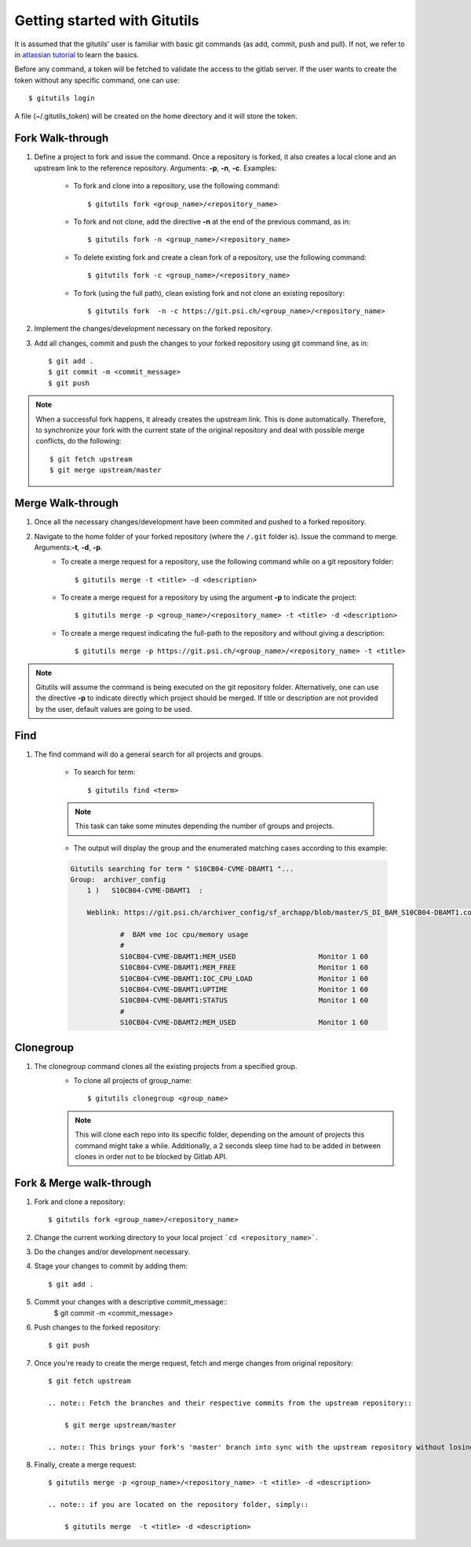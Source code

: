 #############################
Getting started with Gitutils
#############################

It is assumed that the gitutils' user is familiar with basic git commands (as add, commit, push and pull). If not, we refer to in `atlassian tutorial`_ to learn the basics.

.. _atlassian tutorial : https://www.atlassian.com/git/tutorials

Before any command, a token will be fetched to validate the access to the gitlab server. If the user wants to create the token without any specific command, one can use::

    $ gitutils login

A file (~/.gitutils_token) will be created on the home directory and it will store the token. 

Fork Walk-through
-----------------
1. Define a project to fork and issue the command. Once a repository is forked, it also creates a local clone and an upstream link to the reference repository. Arguments: **-p**, **-n**, **-c**. Examples:

    - To fork and clone into a repository, use the following command::

        $ gitutils fork <group_name>/<repository_name>

    - To fork and not clone, add the directive **-n** at the end of the previous command, as in::

            $ gitutils fork -n <group_name>/<repository_name> 

    - To delete existing fork and create a clean fork of a repository, use the following command::

            $ gitutils fork -c <group_name>/<repository_name> 

    - To fork (using the full path), clean existing fork and not clone an existing repository::

            $ gitutils fork  -n -c https://git.psi.ch/<group_name>/<repository_name>

2. Implement the changes/development necessary on the forked repository.
3. Add all changes, commit and push the changes to your forked repository using git command line, as in::

    $ git add .
    $ git commit -m <commit_message>
    $ git push


.. note:: When a successful fork happens, it already creates the upstream link. This is done automatically. Therefore, to synchronize your fork with the current state of the original repository and deal with possible merge conflicts, do the following::

    $ git fetch upstream
    $ git merge upstream/master

Merge Walk-through
------------------
1. Once all the necessary changes/development have been commited and pushed to a forked repository.
2. Navigate to the home folder of your forked repository (where the ``/.git`` folder is). Issue the command to merge. Arguments:**-t**, **-d**, **-p**.
    - To create a merge request for a repository, use the following command while on a git repository folder::

        $ gitutils merge -t <title> -d <description>

    - To create a merge request for a repository by using the argument **-p** to indicate the project::

        $ gitutils merge -p <group_name>/<repository_name> -t <title> -d <description>

    - To create a merge request indicating the full-path to the repository and without giving a description::

        $ gitutils merge -p https://git.psi.ch/<group_name>/<repository_name> -t <title>

.. note:: Gitutils will assume the command is being executed on the git repository folder. Alternatively, one can use the directive **-p** to indicate directly which project should be merged. If title or description are not provided by the user, default values are going to be used.


Find
----

1. The find command will do a general search for all projects and groups.

    - To search for term::

        $ gitutils find <term>

    .. note:: This task can take some minutes depending the number of groups and projects. 

    - The output will display the group and the enumerated matching cases according to this example:

    .. code-block:: bash

        Gitutils searching for term " S10CB04-CVME-DBAMT1 "...
        Group:  archiver_config 
            1 )   S10CB04-CVME-DBAMT1  :

            Weblink: https://git.psi.ch/archiver_config/sf_archapp/blob/master/S_DI_BAM_S10CB04-DBAMT1.config#L6

                    #  BAM vme ioc cpu/memory usage
                    #
                    S10CB04-CVME-DBAMT1:MEM_USED                    Monitor 1 60
                    S10CB04-CVME-DBAMT1:MEM_FREE                    Monitor 1 60
                    S10CB04-CVME-DBAMT1:IOC_CPU_LOAD                Monitor 1 60
                    S10CB04-CVME-DBAMT1:UPTIME                      Monitor 1 60
                    S10CB04-CVME-DBAMT1:STATUS                      Monitor 1 60
                    #
                    S10CB04-CVME-DBAMT2:MEM_USED                    Monitor 1 60

Clonegroup
----------

1. The clonegroup command clones all the existing projects from a specified group.
    - To clone all projects of group_name::

        $ gitutils clonegroup <group_name>

    .. note:: This will clone each repo into its specific folder, depending on the amount of projects this command might take a while. Additionally, a 2 seconds sleep time had to be added in between clones in order not to be blocked by Gitlab API.

Fork & Merge walk-through
-------------------------

1. Fork and clone a repository::

    $ gitutils fork <group_name>/<repository_name>


2. Change the current working directory to your local project ```cd <repository_name>```. 

3. Do the changes and/or development necessary. 

4. Stage your changes to commit by adding them::

    $ git add .

5. Commit your changes with a descriptive commit_message::
    $ git commit -m <commit_message>

6. Push changes to the forked repository::

    $ git push

7. Once you're ready to create the merge request, fetch and merge changes from original repository::

    $ git fetch upstream

    .. note:: Fetch the branches and their respective commits from the upstream repository::

        $ git merge upstream/master

    .. note:: This brings your fork's 'master' branch into sync with the upstream repository without losing your changes. You might have to deal with existing conflicts between your changes and the original repo changes. Decide if you want to keep only your branch's changes, keep only the other branch's changes, or make a brand new change, which may incorporate changes from both branches. If this is the case, go back to step 4 after solving the merge conflicts (add, commit and push the resolved merge conflicts files).

8. Finally, create a merge request::

    $ gitutils merge -p <group_name>/<repository_name> -t <title> -d <description>

    .. note:: if you are located on the repository folder, simply::

        $ gitutils merge  -t <title> -d <description>

